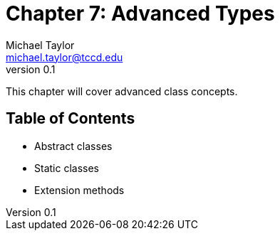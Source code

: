= Chapter 7: Advanced Types
Michael Taylor <michael.taylor@tccd.edu>
v0.1

This chapter will cover advanced class concepts.

== Table of Contents

* Abstract classes
* Static classes
* Extension methods
